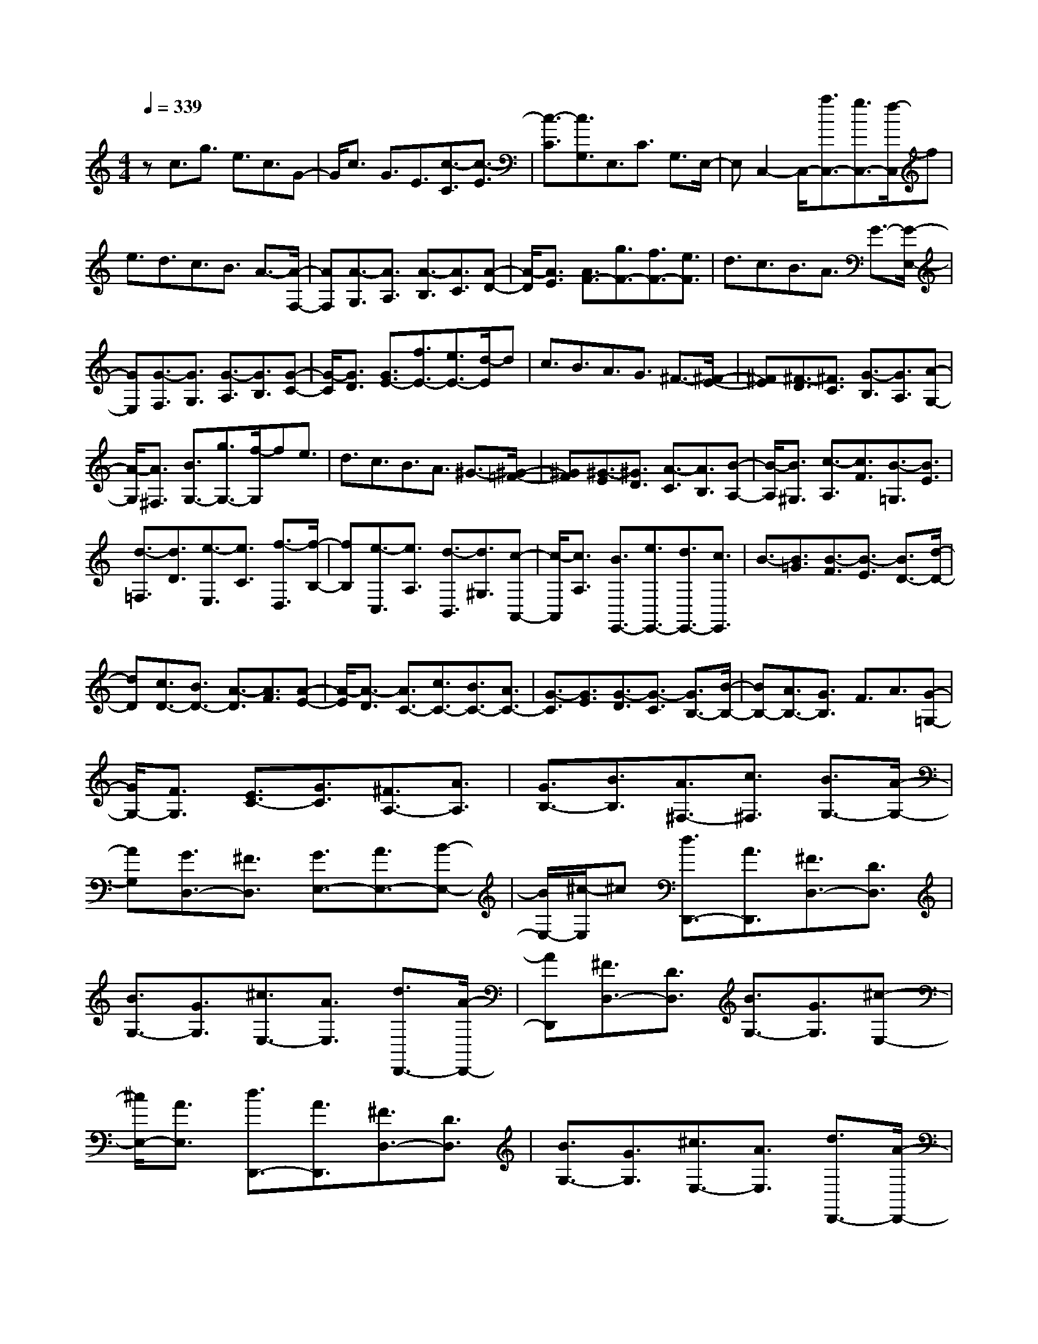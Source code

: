 % input file /home/ubuntu/MusicGeneratorQuin/training_data/scarlatti/K486.MID
X: 1
T: 
M: 4/4
L: 1/8
Q:1/4=339
K:C % 0 sharps
%(C) John Sankey 1998
%%MIDI program 6
%%MIDI program 6
%%MIDI program 6
%%MIDI program 6
%%MIDI program 6
%%MIDI program 6
%%MIDI program 6
%%MIDI program 6
%%MIDI program 6
%%MIDI program 6
%%MIDI program 6
%%MIDI program 6
zc3/2g3/2 e3/2c3/2G-|G/2c3/2 G3/2E3/2[c3/2-C3/2][c3/2-E3/2]|[c3/2-C3/2][c3/2G,3/2]E,3/2C3/2 G,3/2E,/2-|E,C,2-C,/2-[a3/2C,3/2-][g3/2C,3/2-][f/2-C,/2]f|
e3/2d3/2c3/2B3/2 A3/2-[A/2-F,/2-]|[AF,][A3/2-G,3/2][A3/2A,3/2] [A3/2-B,3/2][A3/2C3/2][A-D-]|[A/2-D/2][A3/2E3/2] [A3/2F3/2-][g3/2F3/2-][f3/2F3/2-][e3/2F3/2]|d3/2c3/2B3/2A3/2 G3/2-[G/2-E,/2-]|
[GE,][G3/2-F,3/2][G3/2G,3/2] [G3/2-A,3/2][G3/2B,3/2][G-C-]|[G/2-C/2][G3/2D3/2] [G3/2E3/2-][f3/2E3/2-][e3/2E3/2-][d/2-E/2]d|c3/2B3/2A3/2G3/2 ^F3/2-[^F/2-E/2-]|[^FE][^F3/2-D3/2][^F3/2C3/2] [G3/2-B,3/2][G3/2A,3/2][A-G,-]|
[A/2-G,/2][A3/2^F,3/2] [B3/2G,3/2-][g3/2G,3/2-][f/2-G,/2]fe3/2|d3/2c3/2B3/2A3/2 ^G3/2-[^G/2-=F/2-]|[^GF][^G3/2-E3/2][^G3/2D3/2] [A3/2-C3/2][A3/2B,3/2][B-A,-]|[B/2-A,/2][B3/2^G,3/2] [c3/2-A,3/2][c3/2F3/2][B3/2-=G,3/2][B3/2E3/2]|
[d3/2-=F,3/2][d3/2D3/2][e3/2-E,3/2][e3/2C3/2] [f3/2-D,3/2][f/2-B,/2-]|[fB,][e3/2-C,3/2][e3/2A,3/2] [d3/2-B,,3/2][d3/2^G,3/2][c-A,,-]|[c/2-A,,/2][c3/2A,3/2] [B3/2E,,3/2-][e3/2E,,3/2-][d3/2E,,3/2-][c3/2E,,3/2]|B3/2-[B3/2=G3/2][B3/2-F3/2][B3/2-E3/2] [B3/2D3/2-][d/2-D/2-]|
[dD][c3/2D3/2-][B3/2D3/2-] [A3/2-D3/2][A3/2F3/2][A-E-]|[A/2-E/2][A3/2-D3/2] [A3/2C3/2-][c3/2C3/2-][B3/2C3/2-][A3/2C3/2-]|[G3/2-C3/2][G3/2E3/2][G3/2-D3/2][G3/2-C3/2] [G3/2B,3/2-][B/2-B,/2-]|[BB,-][A3/2B,3/2-][G3/2B,3/2] F3/2A3/2[G-=G,-]|
[G/2G,/2-][F3/2G,3/2] [E3/2C3/2-][G3/2C3/2][^F3/2A,3/2-][A3/2A,3/2]|[G3/2B,3/2-][B3/2B,3/2][A3/2^F,3/2-][c3/2^F,3/2] [B3/2G,3/2-][A/2-G,/2-]|[AG,][G3/2D,3/2-][^F3/2D,3/2] [G3/2E,3/2-][A3/2E,3/2-][B-E,-]|[B/2E,/2-][^c/2-E,/2]^c [d3/2D,,3/2-][A3/2D,,3/2][^F3/2D,3/2-][D3/2D,3/2]|
[B3/2G,3/2-][G3/2G,3/2][^c3/2E,3/2-][A3/2E,3/2] [d3/2D,,3/2-][A/2-D,,/2-]|[AD,,][^F3/2D,3/2-][D3/2D,3/2] [B3/2G,3/2-][G3/2G,3/2][^c-E,-]|[^c/2E,/2-][A3/2E,3/2] [d3/2D,,3/2-][A3/2D,,3/2][^F3/2D,3/2-][D3/2D,3/2]|[B3/2G,3/2-][G3/2G,3/2][^c3/2E,3/2-][A3/2E,3/2] [d3/2D,,3/2-][A/2-D,,/2-]|
[AD,,-][^F3/2D,,3/2-][A3/2D,,3/2-] [D3/2D,,3/2-][^F3/2D,,3/2-][A,-D,,-]|[A,/2D,,/2-][D3/2D,,3/2] ^F,3/2A,3/2D,3/2^F,3/2|A,,3/2D,3/2^F,,3/2A,,3/2 D,,2-|D,,6- D,,3/2-[^d/2-D,,/2-]|
[^dD,,-][=d-D,,] d/2=c3/2 ^A3/2[=A3/2^D3/2][G-=D-]|[G/2D/2][^F3/2C3/2] [G3/2^A,3/2][A3/2=A,3/2][^A3/2G,3/2][c3/2^F,3/2]|[^A3/2G,3/2-][^c3/2-G,3/2][^c3/2G,,3/2-][d3/2-G,,3/2] [d=A-D,,-][A/2D,,/2-][^d/2-D,,/2-]|[^dD,,-][=d3/2D,,3/2-][=c3/2D,,3/2] ^A3/2[=A3/2^D3/2][G-=D-]|
[G/2D/2][^F3/2C3/2] [G3/2^A,3/2][A3/2=A,3/2][^A3/2G,3/2][c3/2^F,3/2]|[^A3/2G,3/2-][^c3/2-G,3/2][^c3/2G,,3/2-][d3/2G,,3/2] [=A3/2D,,3/2-][^a/2-D,,/2-]|[^aD,,-][=a3/2D,,3/2-][g3/2D,,3/2] ^f3/2^d3/2=d-|d/2=c3/2 B3/2-[B3/2^G3/2][B3/2-=G3/2][B3/2=F3/2]|
[c3/2-^D3/2][c3/2=D3/2][d3/2-C3/2][d3/2-B,3/2] [d3/2C,,3/2-][^d/2-C,,/2-]|[^dC,,-][=d3/2C,,3/2-][c3/2C,,3/2] ^A3/2=A3/2[^d-G-C,-]|[^d/2-G/2C,/2-][^d3/2^F3/2C,3/2] [=d3/2G3/2-^A,,3/2-][c3/2G3/2^A,,3/2][^A3/2C,3/2-][=A3/2C,3/2]|[d3/2-^A3/2D,3/2-][d3/2-G3/2D,3/2][d3/2-=A3/2D,,3/2-][d3/2^F3/2D,,3/2] [G3/2-G,,3/2-][^d/2-G/2G,,/2-]|
[^dG,,-][=d3/2G,,3/2-][c3/2G,,3/2] ^A3/2[=A3/2^D3/2][G-=D-]|[G/2D/2][^F3/2C3/2] [G3/2^A,3/2][A3/2=A,3/2][^A3/2G,3/2][c3/2^F,3/2]|[^A3/2G,3/2-][^c3/2-G,3/2][^c3/2G,,3/2-][d3/2G,,3/2] [=A3/2D,,3/2-][^d/2-D,,/2-]|[^dD,,-][=d3/2D,,3/2-][=c3/2D,,3/2] ^A3/2[=A3/2^D3/2][G-=D-]|
[G/2D/2][^F3/2C3/2] [G3/2^A,3/2][A3/2=A,3/2][^A3/2G,3/2][c3/2^F,3/2]|[^A3/2G,3/2-][^c3/2-G,3/2][^c3/2G,,3/2-][d3/2G,,3/2] [=A3/2D,,3/2-][^a/2-D,,/2-]|[^aD,,-][=a3/2D,,3/2-][g3/2D,,3/2] ^f3/2^d3/2=d-|d/2=c3/2 B3/2-[B3/2^G3/2][B3/2-=G3/2][B3/2=F3/2]|
[c3/2-^D3/2][c3/2=D3/2][d3/2-C3/2][d3/2-B,3/2] [d3/2C,,3/2-][^d/2-C,,/2-]|[^dC,,-][=d3/2C,,3/2-][c3/2C,,3/2] ^A3/2=A3/2[^d-G-C,-]|[^d/2-G/2C,/2-][^d3/2^F3/2C,3/2] [=d3/2G3/2-^A,,3/2-][c3/2G3/2-^A,,3/2][^A3/2G3/2C,3/2-][=A3/2C,3/2]|[d3/2-^A3/2D,3/2-][d3/2-G3/2D,3/2][d3/2-=A3/2D,,3/2-][d3/2^F3/2D,,3/2] [G3/2-G,,3/2][G/2-C/2-]|
[GC][G3/2-B,3/2][G3/2A,3/2] [G3/2-G,3/2][G3/2^F,3/2][G-E,-]|[G/2-E,/2][G3/2D,3/2] C,,3/2-[^f3/2C,,3/2-][e3/2C,,3/2-][d3/2C,,3/2]|c3/2B3/2A3/2^G3/2 A3/2-[A/2-D/2-]|[AD][A3/2-C3/2][A3/2B,3/2] [A3/2-A,3/2][A3/2G,3/2][A-^F,-]|
[A/2-^F,/2][A3/2E,3/2] D,,3/2-[b3/2D,,3/2-][a3/2D,,3/2-][g3/2D,,3/2]|^f3/2e3/2d3/2^c3/2 d3/2-[d/2-E/2-]|[dE][d3/2-D3/2][d3/2C3/2] [d3/2-B,3/2][d3/2A,3/2][d-G,-]|[d/2-G,/2][d3/2^F,3/2] G,,,3/2-[e3/2G,,,3/2-][d3/2G,,,3/2-][=c3/2G,,,3/2]|
B3/2A3/2[d3/2-=G3/2B,,3/2-][d3/2-^F3/2B,,3/2] [d3/2E3/2C,3/2-][c/2-C,/2-]|[cC,][B3/2C,,3/2-][A3/2C,,3/2] [d3/2-B3/2D,3/2-][d3/2-G3/2D,3/2-][d/2-A/2-D,/2D,,/2-][d/2-A/2-D,,/2-]|[d/2-A/2D,,/2-][d3/2^F3/2D,,3/2] [G3/2-G,,3/2][G3/2C3/2][G3/2-B,3/2][G3/2A,3/2]|[G3/2-G,3/2][G3/2^F,3/2][G3/2-E,3/2][G3/2D,3/2] C,,3/2-[^f/2-C,,/2-]|
[^fC,,-][e3/2C,,3/2-][d3/2C,,3/2] c3/2B3/2A-|A/2^G3/2 A3/2-[A3/2D3/2][A3/2-C3/2][A3/2B,3/2]|[A3/2-A,3/2][A3/2G,3/2][A3/2-^F,3/2][A3/2E,3/2] D,,3/2-[b/2-D,,/2-]|[bD,,-][a3/2D,,3/2-][g3/2D,,3/2] ^f3/2e3/2d-|
d/2^c3/2 d3/2-[d3/2E3/2][d3/2-D3/2][d3/2C3/2]|[d3/2-B,3/2][d3/2A,3/2][d3/2-G,3/2][d3/2^F,3/2] G,,,3/2-[e/2-G,,,/2-]|[eG,,,-][d3/2G,,,3/2-][=c3/2G,,,3/2] B3/2A3/2[d-=G-B,,-]|[d/2-G/2B,,/2-][d3/2-^F3/2B,,3/2] [d3/2E3/2-C,3/2-][c3/2E3/2C,3/2-][B3/2C,3/2-C,,3/2-][A-C,C,,-][A/2C,,/2]|
[d3/2-B3/2D,3/2-][d3/2-G3/2D,3/2-][d3/2-A3/2D,3/2-D,,3/2-][d-^F-D,D,,-][d/2^F/2D,,/2] [G3/2G,,3/2-][^f/2-G,,/2-]|[^fG,,][g3/2G3/2-][e3/2G3/2] [a3/2-d3/2^F3/2-][a3/2-d3/2^F3/2][a-d-D-]|[a/2-d/2D/2-][a3/2c3/2D3/2] [B3/2G,,3/2-][^f3/2G,,3/2][g3/2G3/2-][e3/2G3/2]|[a3/2-d3/2^F3/2-][a3/2-d3/2^F3/2][a3/2-d3/2D3/2-][a3/2c3/2D3/2] [B3/2G,,3/2-][^f/2-G,,/2-]|
[^fG,,][g3/2G3/2-][e3/2G3/2] [a3/2-d3/2^F3/2-][a3/2-d3/2^F3/2][a-d-D-]|[a/2d/2D/2-][c3/2D3/2] [B3/2G3/2-][d3/2G3/2][c3/2C3/2-][e3/2C3/2]|[d3/2D3/2-][c3/2D3/2][B3/2D,3/2-][A3/2D,3/2] [G3/2G,,3/2-][^F/2-G,,/2-]|[^FG,,][G3/2G,3/2-][E3/2G,3/2] [A3/2-D3/2^F,3/2-][A3/2-D3/2^F,3/2][A-D-D,-]|
[A/2-D/2D,/2-][A3/2C3/2D,3/2] [B,3/2G,,3/2-][^F3/2G,,3/2][G3/2G,3/2-][E3/2G,3/2]|[A3/2-D3/2^F,3/2-][A3/2-D3/2^F,3/2][A3/2-D3/2D,3/2-][A3/2C3/2D,3/2] [B,3/2G,,3/2-][^F/2-G,,/2-]|[^FG,,][G3/2G,3/2-][E3/2G,3/2] [A3/2-D3/2^F,3/2-][A3/2-D3/2^F,3/2][A-D-D,-]|[A/2D/2D,/2-][C3/2D,3/2] [B,3/2G,3/2-][D3/2G,3/2][C3/2C,3/2-][E3/2C,3/2]|
[D3/2D,3/2-][C3/2D,3/2][B,3/2D,,3/2-][A,3/2D,,3/2] [G,3/2G,,3/2-][B,/2-G,,/2-]|[B,G,,-][G,3/2G,,3/2-][D3/2G,,3/2] [B,3/2G,,3/2-][G3/2G,,3/2-][D-G,,-]|[D/2G,,/2-][B3/2G,,3/2] [G3/2G,,3/2-][d3/2G,,3/2-][B3/2G,,3/2-][g3/2G,,3/2]|[d3/2G,,3/2-][d'3/2G,,3/2-][b3/2G,,3/2-][d3/2G,,3/2] [g2-G,,2-]|
[g6-G,,6-] [gG,,-]G,,-|G,,2 zG,3/2-[D3/2G,3/2-] [^A,3/2G,3/2-][C/2-G,/2-]|[CG,]D3/2E3/2 =F3/2G3/2A-|A/2-[A3/2=A,3/2] [A3/2-=F,3/2][A3/2G,3/2][A3/2-A,3/2][A3/2B,3/2]|
[A3/2-C3/2][A3/2D3/2][G3/2E3/2-][c3/2E3/2-] [G3/2E3/2]A/2-|AB3/2c3/2 d3/2e3/2=f-|f/2-[f3/2F3/2] [f3/2-D3/2][f3/2E3/2][f3/2-F3/2][f3/2G3/2]|[f3/2-A3/2][f3/2B3/2][e3/2c3/2-][g3/2c3/2] c3/2-[d/2-c/2-]|
[dc][e3/2c3/2-][f3/2c3/2] [g3/2c3/2-][a3/2c3/2][^a-G-]|[^a/2G/2-][^a3/2G3/2-] [=a3/2G3/2-][g3/2G3/2][f3/2A3/2-][e3/2A3/2-]|[d3/2A3/2-][^c3/2A3/2][d3/2-^A3/2][d3/2^A3/2] [d3/2-=A3/2][d/2-G/2-]|[dG][d3/2-F3/2][d3/2E3/2] [e3/2-D3/2][e3/2^C3/2][f-D-]|
[f/2D/2-][f3/2D3/2-] [e3/2D3/2-][d3/2D3/2][=c3/2E3/2-][B3/2E3/2-]|[A3/2E3/2-][^G3/2E3/2]A3/2-[A3/2F3/2] [A3/2-E3/2][A/2-D/2-]|[AD][A3/2-=C3/2][A3/2B,3/2] [B3/2-A,3/2][B3/2^G,3/2][c-A,-]|[c/2A,/2-][f3/2A,3/2-] [e3/2A,3/2-][d3/2A,3/2]c3/2-[c3/2A3/2]|
[c3/2-=G3/2][c3/2-F3/2][c3/2G,,3/2-][e3/2G,,3/2-] [d3/2G,,3/2-][c/2-G,,/2-]|[cG,,]B3/2-[B3/2G3/2] [B3/2-F3/2][B3/2-E3/2][B-=F,,-]|[B/2F,,/2-][d3/2F,,3/2-] [c3/2F,,3/2-][B3/2F,,3/2]A3/2-[A3/2F3/2]|[A3/2-E3/2][A3/2-D3/2][A3/2E,,3/2-][c3/2E,,3/2-] [B3/2E,,3/2-][A/2-E,,/2-]|
[AE,,]G3/2-[G3/2E3/2] [G3/2-D3/2][G3/2-C3/2][G-D,,-]|[G/2D,,/2-][B3/2D,,3/2-] [A3/2D,,3/2-][G3/2D,,3/2]F3/2-[F3/2D3/2]|[F3/2-C3/2][F3/2B,3/2-][E/2-B,/2C,,/2-][E-C,,][E3/2=A,,3/2] [F3/2-D,,3/2][F/2-B,,/2-]|[FB,,][G3/2-E,,3/2][G3/2C,3/2] [A3/2-F,,3/2][A3/2D,3/2][B-G,,-]|
[B/2-G,,/2][B3/2E,3/2] [c3/2-A,,3/2][c3/2F,3/2][d3/2-B,,3/2][d3/2=G,3/2]|[e3/2-C,3/2][e3/2^F,3/2][d3/2G,,3/2-][B3/2G,,3/2] [G3/2G,3/2-][d/2-G,/2-]|[dG,][e3/2C3/2-][c3/2C3/2] [^f3/2A,3/2-][d3/2A,3/2][g-G,,-]|[g/2G,,/2-][d3/2G,,3/2] [B3/2G,3/2-][G3/2G,3/2][e3/2C3/2-][c3/2C3/2]|
[^f3/2A,3/2-][d3/2A,3/2][g3/2G,,3/2-][d3/2G,,3/2] [B3/2G,3/2-][G/2-G,/2-]|[GG,][e3/2C3/2-][c3/2C3/2] [^f3/2A,3/2-][d3/2A,3/2][g-G,,-]|[g/2G,,/2-][d3/2G,,3/2-] [B3/2G,,3/2-][d3/2G,,3/2-][G3/2G,,3/2-][B3/2G,,3/2-]|[D3/2G,,3/2-][G3/2G,,3/2]B,3/2D3/2 G,3/2B,/2-|
B,D,3/2G,3/2 B,,3/2D,3/2G,,-|G,,8-|G,,-[^g3/2G,,3/2-][=g-G,,]g/2 =f3/2^d3/2[=d-^G-]|[d/2^G/2][c3/2=G3/2] [B3/2F3/2][c3/2^D3/2][d3/2=D3/2][^d3/2C3/2]|
[f3/2B,3/2][^d3/2C3/2-][^f3/2-C3/2][^f3/2C,3/2-] [g3/2C,3/2][=d/2-G,,/2-]|[dG,,-][^g3/2G,,3/2-][=g3/2G,,3/2-] [=f3/2G,,3/2]^d3/2[=d-^G-]|[d/2^G/2][c3/2=G3/2] [B3/2F3/2][c3/2^D3/2][d3/2=D3/2][^d3/2C3/2]|[f3/2B,3/2][^d3/2C3/2-][^f3/2-C3/2][^f3/2C,3/2-] [g3/2C,3/2][=d/2-G,,/2-]|
[dG,,-][^d'3/2G,,3/2-][=d'3/2G,,3/2-] [c'3/2G,,3/2]b3/2^g-|^g/2=g3/2 =f3/2e3/2-[e3/2^c3/2][e3/2-=c3/2]|[e3/2^A3/2][f3/2-^G3/2][f3/2=G3/2][g3/2-F3/2] [g3/2-E3/2][g/2-F,,/2-]|[gF,,-][^g3/2F,,3/2-][=g3/2F,,3/2-] [f3/2F,,3/2]^d3/2=d-|
d/2[^g3/2-c3/2=F,3/2-] [^g3/2B3/2F,3/2][=g3/2c3/2-^D,3/2-][f3/2c3/2-^D,3/2][^d3/2c3/2F,3/2-]|[=d3/2F,3/2][g3/2-^d3/2G,3/2-][g3/2-c3/2G,3/2][g3/2-=d3/2G,,3/2-] [g3/2B3/2G,,3/2][c/2-C,/2-]|[c-C,-][^g/2-c/2C,/2-][^gC,-][=g3/2C,3/2-] [f3/2C,3/2]^d3/2[=d-^G-]|[d/2^G/2][c3/2=G3/2] [B3/2F3/2][c3/2^D3/2][d3/2=D3/2][^d3/2C3/2]|
[f3/2B,3/2][^d3/2C3/2-][^f3/2-C3/2][^f3/2C,3/2-] [g3/2C,3/2][=d/2-G,,/2-]|[d-G,,-][^g/2-d/2G,,/2-][^gG,,-][=g3/2G,,3/2-] [=f3/2G,,3/2]^d3/2[=d-^G-]|[d/2^G/2][c3/2=G3/2] [B3/2F3/2][c3/2^D3/2][d3/2=D3/2][^d3/2C3/2]|[f3/2B,3/2][^d3/2C3/2-][^f3/2-C3/2][^f3/2C,3/2-] [g3/2C,3/2][=d/2-G,,/2-]|
[dG,,-][^d'3/2G,,3/2-][=d'3/2G,,3/2-] [c'3/2G,,3/2]b3/2^g-|^g/2=g3/2 =f3/2e3/2-[e3/2^c3/2][e3/2-=c3/2]|[e3/2^A3/2][f3/2-^G3/2][f3/2=G3/2][g3/2-F3/2] [g3/2-E3/2][g/2-F,,/2-]|[gF,,-][^g3/2F,,3/2-][=g3/2F,,3/2-] [f3/2F,,3/2-][^d-F,,]^d/2=d-|
d/2[^g3/2-c3/2F,3/2-] [^g3/2B3/2F,3/2][=g3/2c3/2-^D,3/2-][f3/2c3/2-^D,3/2][^d3/2c3/2F,3/2-]|[=d3/2F,3/2][g3/2-^d3/2G,3/2-][g3/2-c3/2G,3/2][g3/2-=d3/2G,,3/2-] [g3/2B3/2G,,3/2][c/2-C,/2-]|[c-C,][c3/2F3/2][c3/2-E3/2] [c3/2D3/2][c3/2-C3/2][c-B,-]|[c/2B,/2][c3/2-A,3/2] [c3/2G,3/2]F,,3/2-[^a3/2F,,3/2-][=a3/2F,,3/2-]|
[g3/2F,,3/2]f3/2e3/2d3/2 ^c3/2d/2-|d-[d3/2G3/2][d3/2-F3/2] [d3/2E3/2][d3/2-D3/2][d-C-]|[d/2C/2][d3/2-B,3/2] [d3/2A,3/2]G,,3/2-[e'3/2G,,3/2-][d'3/2G,,3/2-]|[c'3/2G,,3/2]b3/2a3/2g3/2 ^f3/2g/2-|
g-[g3/2=A3/2][g3/2-G3/2] [g3/2F3/2][g3/2-E3/2][g-D-]|[g/2D/2][g3/2-C3/2] [g3/2B,3/2]C,,3/2-[a3/2C,,3/2-][g3/2C,,3/2-]|[=f3/2C,,3/2]e3/2d3/2[g3/2-=c3/2C,3/2-] [g3/2-B3/2C,3/2][g/2-A/2-F,/2-]|[gA-F,-][f3/2A3/2-F,3/2][e3/2A3/2F,,3/2-] [d3/2F,,3/2][g3/2-e3/2G,3/2-][g-c-G,-]|
[g/2-c/2G,/2][g3/2-d3/2G,,3/2-] [g3/2B3/2G,,3/2][c3/2-C,3/2][c3/2F3/2][c3/2-E3/2]|[c3/2D3/2][c3/2-C3/2][c3/2B,3/2][c3/2-A,3/2] [c3/2G,3/2]F,,/2-|F,,-[^a3/2F,,3/2-][=a3/2F,,3/2-] [g3/2F,,3/2]f3/2e-|e/2d3/2 ^c3/2d3/2-[d3/2G3/2][d3/2-F3/2]|
[d3/2E3/2][d3/2-D3/2][d3/2C3/2][d3/2-B,3/2] [d3/2A,3/2]G,,/2-|G,,-[e'3/2G,,3/2-][d'3/2G,,3/2-] [c'3/2G,,3/2]b3/2a-|a/2g3/2 ^f3/2g3/2-[g3/2A3/2][g3/2-G3/2]|[g3/2F3/2][g3/2-E3/2][g3/2D3/2][g3/2-C3/2] [g3/2B,3/2]C,,/2-|
C,,-[a3/2C,,3/2-][g3/2C,,3/2-] [=f3/2C,,3/2]e3/2d-|d/2[g3/2-=c3/2C,3/2-] [g3/2-B3/2C,3/2][g3/2A3/2-F,3/2-][f3/2A3/2-F,3/2][e3/2A3/2F,,3/2-]|[d3/2F,,3/2][g3/2-e3/2G,3/2-][g3/2-c3/2G,3/2][g3/2-d3/2G,,3/2-] [g3/2B3/2G,,3/2][c/2-C,/2-]|[cC,-][b3/2C,3/2][c'3/2C3/2-] [a3/2C3/2][d'3/2-g3/2B,3/2-][d'-g-B,-]|
[d'/2-g/2B,/2][d'3/2-g3/2G,3/2-] [d'3/2f3/2G,3/2][e3/2C,3/2-][b3/2C,3/2][c'3/2C3/2-]|[a3/2C3/2][d'3/2-g3/2B,3/2-][d'3/2-g3/2B,3/2][d'3/2-g3/2G,3/2-] [d'3/2f3/2G,3/2][e/2-C,/2-]|[eC,-][b3/2C,3/2][c'3/2C3/2-] [a3/2C3/2][d'3/2-g3/2B,3/2-][d'-g-B,-]|[d'/2-g/2B,/2][d'3/2g3/2G,3/2-] [f3/2G,3/2][e3/2C3/2-][g3/2C3/2][f3/2F,3/2-]|
[a3/2F,3/2][g3/2G,3/2-][f3/2G,3/2][e3/2G,,3/2-] [d3/2G,,3/2][c/2-C,,/2-]|[cC,,-][B3/2C,,3/2][c3/2C,3/2-] [A3/2C,3/2][d3/2-G3/2B,,3/2-][d-G-B,,-]|[d/2-G/2B,,/2][d3/2-G3/2G,,3/2-] [d3/2F3/2G,,3/2][E3/2C,,3/2-][B3/2C,,3/2][c3/2C,3/2-]|[A3/2C,3/2][d3/2-G3/2B,,3/2-][d3/2-G3/2B,,3/2][d3/2-G3/2G,,3/2-] [d3/2F3/2G,,3/2][E/2-C,,/2-]|
[EC,,-][B3/2C,,3/2][c3/2C,3/2-] [A3/2C,3/2][d3/2-G3/2B,,3/2-][d-G-B,,-]|[d/2-G/2B,,/2][d3/2G3/2G,,3/2-] [F3/2G,,3/2][E3/2C,,3/2-][G3/2C,,3/2][F3/2F,,3/2-]|[A3/2F,,3/2][G3/2G,,3/2-][F3/2G,,3/2][E3/2G,,,3/2-] [D3/2G,,,3/2][C/2-C,,/2-]|[C3/2-C,,3/2-][E-CC,,-][E/2C,,/2-][C3/2C,,3/2-][G-C,,]G/2 [E3/2C,,3/2-][c/2-C,,/2-]|
[cC,,-][G3/2C,,3/2-][e-C,,]e/2 [c3/2C,,3/2-][g3/2C,,3/2-][e-C,,-]|[e/2C,,/2-][c'-C,,]c'/2 [g3/2C,,3/2-][e3/2C,,3/2-][c3/2C,,3/2-][G3/2C,,3/2]|[c8-C,,8-]|[c8-C,,8-]|
[c8-C,,8-]|[c6-C,,6-] [cC,,]
